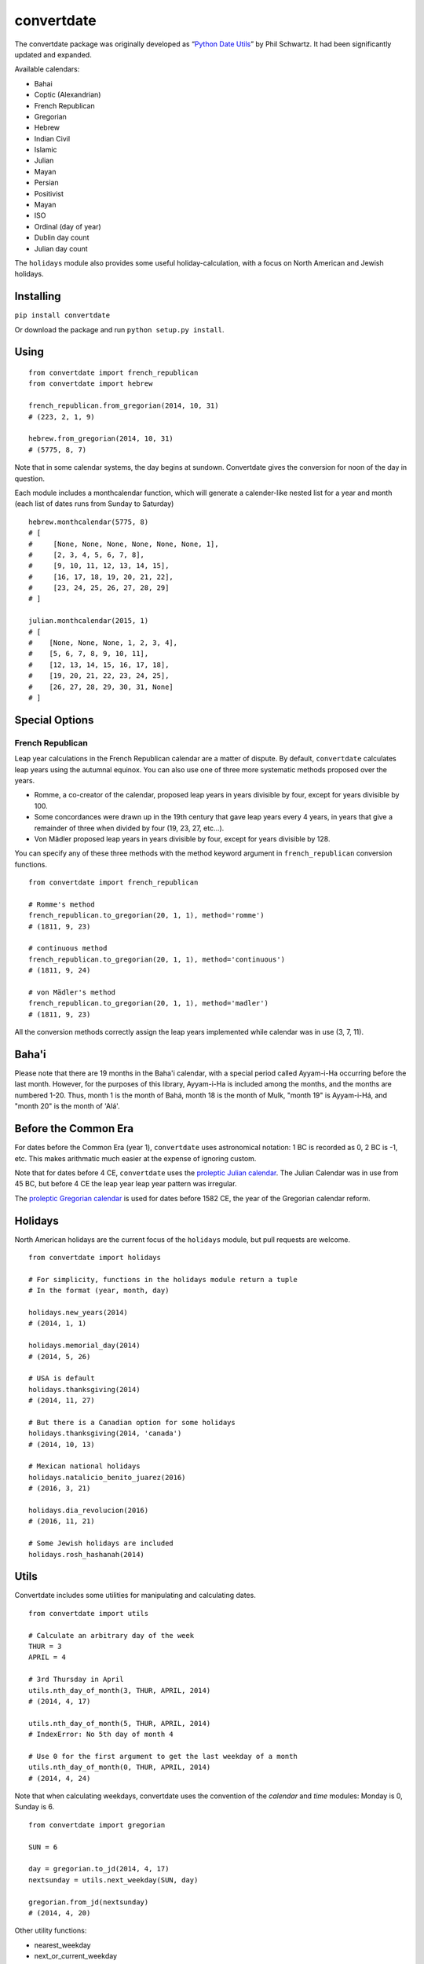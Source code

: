 ===========
convertdate
===========

The convertdate package was originally developed as “`Python Date
Utils`_” by Phil Schwartz. It had been significantly updated and
expanded.

Available calendars:

-  Bahai
-  Coptic (Alexandrian)
-  French Republican
-  Gregorian
-  Hebrew
-  Indian Civil
-  Islamic
-  Julian
-  Mayan
-  Persian
-  Positivist
-  Mayan
-  ISO
-  Ordinal (day of year)
-  Dublin day count
-  Julian day count

The ``holidays`` module also provides some useful holiday-calculation,
with a focus on North American and Jewish holidays.

Installing
----------

``pip install convertdate``

Or download the package and run ``python setup.py install``.

Using
-----

::

    from convertdate import french_republican
    from convertdate import hebrew

    french_republican.from_gregorian(2014, 10, 31)
    # (223, 2, 1, 9)

    hebrew.from_gregorian(2014, 10, 31)
    # (5775, 8, 7)

Note that in some calendar systems, the day begins at sundown.
Convertdate gives the conversion for noon of the day in question.

Each module includes a monthcalendar function, which will generate a
calender-like nested list for a year and month (each list of dates runs
from Sunday to Saturday)

::

    hebrew.monthcalendar(5775, 8)
    # [
    #     [None, None, None, None, None, None, 1],
    #     [2, 3, 4, 5, 6, 7, 8],
    #     [9, 10, 11, 12, 13, 14, 15],
    #     [16, 17, 18, 19, 20, 21, 22],
    #     [23, 24, 25, 26, 27, 28, 29]
    # ]

    julian.monthcalendar(2015, 1)
    # [
    #    [None, None, None, 1, 2, 3, 4],
    #    [5, 6, 7, 8, 9, 10, 11],
    #    [12, 13, 14, 15, 16, 17, 18],
    #    [19, 20, 21, 22, 23, 24, 25],
    #    [26, 27, 28, 29, 30, 31, None]
    # ]

Special Options
---------------

French Republican
~~~~~~~~~~~~~~~~~

Leap year calculations in the French Republican calendar are a matter of dispute. By default, ``convertdate`` calculates leap years using the autumnal equinox. You can also use one of three more systematic methods proposed over the years.

* Romme, a co-creator of the calendar, proposed leap years in years divisible by four, except for years divisible by 100.
* Some concordances were drawn up in the 19th century that gave leap years every 4 years, in years that give a remainder of three when divided by four (19, 23, 27, etc...).
* Von Mädler proposed leap years in years divisible by four, except for years divisible by 128.

You can specify any of these three methods with the method keyword argument in ``french_republican`` conversion functions.

::

    from convertdate import french_republican

    # Romme's method
    french_republican.to_gregorian(20, 1, 1), method='romme')
    # (1811, 9, 23)

    # continuous method
    french_republican.to_gregorian(20, 1, 1), method='continuous')
    # (1811, 9, 24)

    # von Mädler's method
    french_republican.to_gregorian(20, 1, 1), method='madler')
    # (1811, 9, 23)

All the conversion methods correctly assign the leap years implemented while calendar was in use (3, 7, 11).

Baha'i
------

Please note that there are 19 months in the Baha'i calendar, with a
special period called Ayyam-i-Ha occurring before the last month.
However, for the purposes of this library, Ayyam-i-Ha is included
among the months, and the months are numbered 1-20. Thus, month 1
is the month of Bahá, month 18 is the month of Mulk, "month 19" is
Ayyam-i-Há, and "month 20" is the month of 'Alá'.

Before the Common Era
---------------------

For dates before the Common Era (year 1), ``convertdate`` uses
astronomical notation: 1 BC is recorded as 0, 2 BC is -1, etc. This
makes arithmatic much easier at the expense of ignoring custom.

Note that for dates before 4 CE, ``convertdate`` uses the `proleptic
Julian calendar`_. The Julian Calendar was in use from 45 BC, but before 4 CE the leap year leap year pattern was irregular.

The `proleptic Gregorian calendar`_ is used for dates before 1582 CE,
the year of the Gregorian calendar reform.

Holidays
--------

North American holidays are the current focus of the ``holidays``
module, but pull requests are welcome.

::

    from convertdate import holidays

    # For simplicity, functions in the holidays module return a tuple
    # In the format (year, month, day)

    holidays.new_years(2014)
    # (2014, 1, 1)

    holidays.memorial_day(2014)
    # (2014, 5, 26)

    # USA is default
    holidays.thanksgiving(2014)
    # (2014, 11, 27)

    # But there is a Canadian option for some holidays
    holidays.thanksgiving(2014, 'canada')
    # (2014, 10, 13)

    # Mexican national holidays
    holidays.natalicio_benito_juarez(2016)
    # (2016, 3, 21)

    holidays.dia_revolucion(2016)
    # (2016, 11, 21)

    # Some Jewish holidays are included
    holidays.rosh_hashanah(2014)


Utils
-----

Convertdate includes some utilities for manipulating and calculating
dates.

::

    from convertdate import utils

    # Calculate an arbitrary day of the week
    THUR = 3
    APRIL = 4

    # 3rd Thursday in April
    utils.nth_day_of_month(3, THUR, APRIL, 2014)
    # (2014, 4, 17)

    utils.nth_day_of_month(5, THUR, APRIL, 2014)
    # IndexError: No 5th day of month 4

    # Use 0 for the first argument to get the last weekday of a month
    utils.nth_day_of_month(0, THUR, APRIL, 2014)
    # (2014, 4, 24)

Note that when calculating weekdays, convertdate uses the convention of the `calendar` and `time` modules: Monday is 0, Sunday is 6.

::

    from convertdate import gregorian

    SUN = 6

    day = gregorian.to_jd(2014, 4, 17)
    nextsunday = utils.next_weekday(SUN, day)

    gregorian.from_jd(nextsunday)
    # (2014, 4, 20)

Other utility functions:

- nearest_weekday
- next_or_current_weekday
- previous_weekday
- previous_or_current_weekday

.. _Python Date Utils: http://sourceforge.net/projects/pythondateutil/
.. _proleptic Julian calendar: https://en.wikipedia.org/wiki/Proleptic_Julian_calendar
.. _proleptic Gregorian calendar: https://en.wikipedia.org/wiki/Proleptic_Gregorian_calendar
